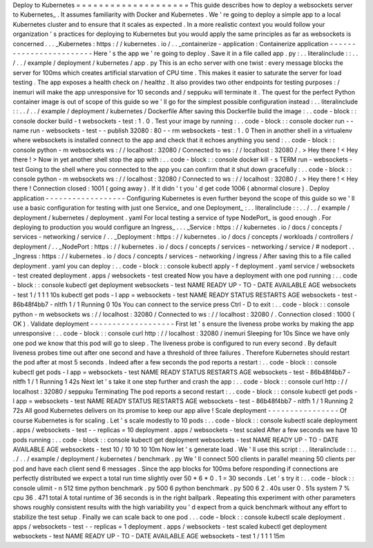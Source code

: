 Deploy
to
Kubernetes
=
=
=
=
=
=
=
=
=
=
=
=
=
=
=
=
=
=
=
=
This
guide
describes
how
to
deploy
a
websockets
server
to
Kubernetes_
.
It
assumes
familiarity
with
Docker
and
Kubernetes
.
We
'
re
going
to
deploy
a
simple
app
to
a
local
Kubernetes
cluster
and
to
ensure
that
it
scales
as
expected
.
In
a
more
realistic
context
you
would
follow
your
organization
'
s
practices
for
deploying
to
Kubernetes
but
you
would
apply
the
same
principles
as
far
as
websockets
is
concerned
.
.
.
_Kubernetes
:
https
:
/
/
kubernetes
.
io
/
.
.
_containerize
-
application
:
Containerize
application
-
-
-
-
-
-
-
-
-
-
-
-
-
-
-
-
-
-
-
-
-
-
-
-
Here
'
s
the
app
we
'
re
going
to
deploy
.
Save
it
in
a
file
called
app
.
py
:
.
.
literalinclude
:
:
.
.
/
.
.
/
example
/
deployment
/
kubernetes
/
app
.
py
This
is
an
echo
server
with
one
twist
:
every
message
blocks
the
server
for
100ms
which
creates
artificial
starvation
of
CPU
time
.
This
makes
it
easier
to
saturate
the
server
for
load
testing
.
The
app
exposes
a
health
check
on
/
healthz
.
It
also
provides
two
other
endpoints
for
testing
purposes
:
/
inemuri
will
make
the
app
unresponsive
for
10
seconds
and
/
seppuku
will
terminate
it
.
The
quest
for
the
perfect
Python
container
image
is
out
of
scope
of
this
guide
so
we
'
ll
go
for
the
simplest
possible
configuration
instead
:
.
.
literalinclude
:
:
.
.
/
.
.
/
example
/
deployment
/
kubernetes
/
Dockerfile
After
saving
this
Dockerfile
build
the
image
:
.
.
code
-
block
:
:
console
docker
build
-
t
websockets
-
test
:
1
.
0
.
Test
your
image
by
running
:
.
.
code
-
block
:
:
console
docker
run
-
-
name
run
-
websockets
-
test
-
-
publish
32080
:
80
-
-
rm
\
websockets
-
test
:
1
.
0
Then
in
another
shell
in
a
virtualenv
where
websockets
is
installed
connect
to
the
app
and
check
that
it
echoes
anything
you
send
:
.
.
code
-
block
:
:
console
python
-
m
websockets
ws
:
/
/
localhost
:
32080
/
Connected
to
ws
:
/
/
localhost
:
32080
/
.
>
Hey
there
!
<
Hey
there
!
>
Now
in
yet
another
shell
stop
the
app
with
:
.
.
code
-
block
:
:
console
docker
kill
-
s
TERM
run
-
websockets
-
test
Going
to
the
shell
where
you
connected
to
the
app
you
can
confirm
that
it
shut
down
gracefully
:
.
.
code
-
block
:
:
console
python
-
m
websockets
ws
:
/
/
localhost
:
32080
/
Connected
to
ws
:
/
/
localhost
:
32080
/
.
>
Hey
there
!
<
Hey
there
!
Connection
closed
:
1001
(
going
away
)
.
If
it
didn
'
t
you
'
d
get
code
1006
(
abnormal
closure
)
.
Deploy
application
-
-
-
-
-
-
-
-
-
-
-
-
-
-
-
-
-
-
Configuring
Kubernetes
is
even
further
beyond
the
scope
of
this
guide
so
we
'
ll
use
a
basic
configuration
for
testing
with
just
one
Service_
and
one
Deployment_
:
.
.
literalinclude
:
:
.
.
/
.
.
/
example
/
deployment
/
kubernetes
/
deployment
.
yaml
For
local
testing
a
service
of
type
NodePort_
is
good
enough
.
For
deploying
to
production
you
would
configure
an
Ingress_
.
.
.
_Service
:
https
:
/
/
kubernetes
.
io
/
docs
/
concepts
/
services
-
networking
/
service
/
.
.
_Deployment
:
https
:
/
/
kubernetes
.
io
/
docs
/
concepts
/
workloads
/
controllers
/
deployment
/
.
.
_NodePort
:
https
:
/
/
kubernetes
.
io
/
docs
/
concepts
/
services
-
networking
/
service
/
#
nodeport
.
.
_Ingress
:
https
:
/
/
kubernetes
.
io
/
docs
/
concepts
/
services
-
networking
/
ingress
/
After
saving
this
to
a
file
called
deployment
.
yaml
you
can
deploy
:
.
.
code
-
block
:
:
console
kubectl
apply
-
f
deployment
.
yaml
service
/
websockets
-
test
created
deployment
.
apps
/
websockets
-
test
created
Now
you
have
a
deployment
with
one
pod
running
:
.
.
code
-
block
:
:
console
kubectl
get
deployment
websockets
-
test
NAME
READY
UP
-
TO
-
DATE
AVAILABLE
AGE
websockets
-
test
1
/
1
1
1
10s
kubectl
get
pods
-
l
app
=
websockets
-
test
NAME
READY
STATUS
RESTARTS
AGE
websockets
-
test
-
86b48f4bb7
-
nltfh
1
/
1
Running
0
10s
You
can
connect
to
the
service
press
Ctrl
-
D
to
exit
:
.
.
code
-
block
:
:
console
python
-
m
websockets
ws
:
/
/
localhost
:
32080
/
Connected
to
ws
:
/
/
localhost
:
32080
/
.
Connection
closed
:
1000
(
OK
)
.
Validate
deployment
-
-
-
-
-
-
-
-
-
-
-
-
-
-
-
-
-
-
-
First
let
'
s
ensure
the
liveness
probe
works
by
making
the
app
unresponsive
:
.
.
code
-
block
:
:
console
curl
http
:
/
/
localhost
:
32080
/
inemuri
Sleeping
for
10s
Since
we
have
only
one
pod
we
know
that
this
pod
will
go
to
sleep
.
The
liveness
probe
is
configured
to
run
every
second
.
By
default
liveness
probes
time
out
after
one
second
and
have
a
threshold
of
three
failures
.
Therefore
Kubernetes
should
restart
the
pod
after
at
most
5
seconds
.
Indeed
after
a
few
seconds
the
pod
reports
a
restart
:
.
.
code
-
block
:
:
console
kubectl
get
pods
-
l
app
=
websockets
-
test
NAME
READY
STATUS
RESTARTS
AGE
websockets
-
test
-
86b48f4bb7
-
nltfh
1
/
1
Running
1
42s
Next
let
'
s
take
it
one
step
further
and
crash
the
app
:
.
.
code
-
block
:
:
console
curl
http
:
/
/
localhost
:
32080
/
seppuku
Terminating
The
pod
reports
a
second
restart
:
.
.
code
-
block
:
:
console
kubectl
get
pods
-
l
app
=
websockets
-
test
NAME
READY
STATUS
RESTARTS
AGE
websockets
-
test
-
86b48f4bb7
-
nltfh
1
/
1
Running
2
72s
All
good
Kubernetes
delivers
on
its
promise
to
keep
our
app
alive
!
Scale
deployment
-
-
-
-
-
-
-
-
-
-
-
-
-
-
-
-
Of
course
Kubernetes
is
for
scaling
.
Let
'
s
scale
modestly
to
10
pods
:
.
.
code
-
block
:
:
console
kubectl
scale
deployment
.
apps
/
websockets
-
test
-
-
replicas
=
10
deployment
.
apps
/
websockets
-
test
scaled
After
a
few
seconds
we
have
10
pods
running
:
.
.
code
-
block
:
:
console
kubectl
get
deployment
websockets
-
test
NAME
READY
UP
-
TO
-
DATE
AVAILABLE
AGE
websockets
-
test
10
/
10
10
10
10m
Now
let
'
s
generate
load
.
We
'
ll
use
this
script
:
.
.
literalinclude
:
:
.
.
/
.
.
/
example
/
deployment
/
kubernetes
/
benchmark
.
py
We
'
ll
connect
500
clients
in
parallel
meaning
50
clients
per
pod
and
have
each
client
send
6
messages
.
Since
the
app
blocks
for
100ms
before
responding
if
connections
are
perfectly
distributed
we
expect
a
total
run
time
slightly
over
50
*
6
*
0
.
1
=
30
seconds
.
Let
'
s
try
it
:
.
.
code
-
block
:
:
console
ulimit
-
n
512
time
python
benchmark
.
py
500
6
python
benchmark
.
py
500
6
2
.
40s
user
0
.
51s
system
7
%
cpu
36
.
471
total
A
total
runtime
of
36
seconds
is
in
the
right
ballpark
.
Repeating
this
experiment
with
other
parameters
shows
roughly
consistent
results
with
the
high
variability
you
'
d
expect
from
a
quick
benchmark
without
any
effort
to
stabilize
the
test
setup
.
Finally
we
can
scale
back
to
one
pod
.
.
.
code
-
block
:
:
console
kubectl
scale
deployment
.
apps
/
websockets
-
test
-
-
replicas
=
1
deployment
.
apps
/
websockets
-
test
scaled
kubectl
get
deployment
websockets
-
test
NAME
READY
UP
-
TO
-
DATE
AVAILABLE
AGE
websockets
-
test
1
/
1
1
1
15m
